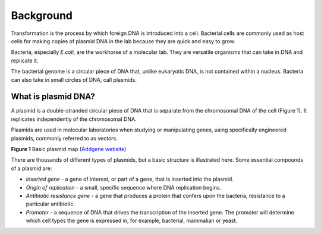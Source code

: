 ==========
Background
==========

Transformation is the process by which foreign DNA is introduced into a cell. Bacterial cells are commonly used as host cells for making copies of plasmid DNA in the lab because they are quick and easy to grow.

Bacteria, especially *E.coli*, are the workhorse of a molecular lab. They are versatile organisms that can take in DNA and replicate it. 

The bacterial genome is a circular piece of DNA that, unlike eukaryotic DNA, is not contained within a nucleus. Bacteria can also take in small circles of DNA, call plasmids.

********************
What is plasmid DNA?
********************

A plasmid is a double-stranded circular piece of DNA that is separate from the chromosomal DNA of the cell (Figure 1). It replicates independently of the chromosomal DNA.

Plasmids are used in molecular laboratories when studying or manipulating genes, using specifically engineered plasmids, commonly referred to as vectors.

.. image:: https://github.com/JoanneGibson/rst_templates/blob/master/Plasmid_Map.png
  :width: 400
  :alt: Image description

**Figure 1** Basic plasmid map (`Addgene website <http://blog.addgene.org/plasmids-101-what-is-a-plasmid>`_)

There are thousands of different types of plasmids, but a basic structure is illustrated here. Some essential compounds of a plasmid are:

* *Inserted gene* -  a gene of interest, or part of a gene, that is inserted into the plasmid.

* *Origin of replication* - a small, specific sequence where DNA replication begins.

* *Antibiotic resistance gene* - a gene that produces a protein that confers upon the bacteria, resistance to a particular antibiotic.

* *Promoter* - a sequence of DNA that drives the transcription of the inserted gene. The promoter will determine which cell types the gene is expressed in, for example, bacterial, mammalian or yeast.
